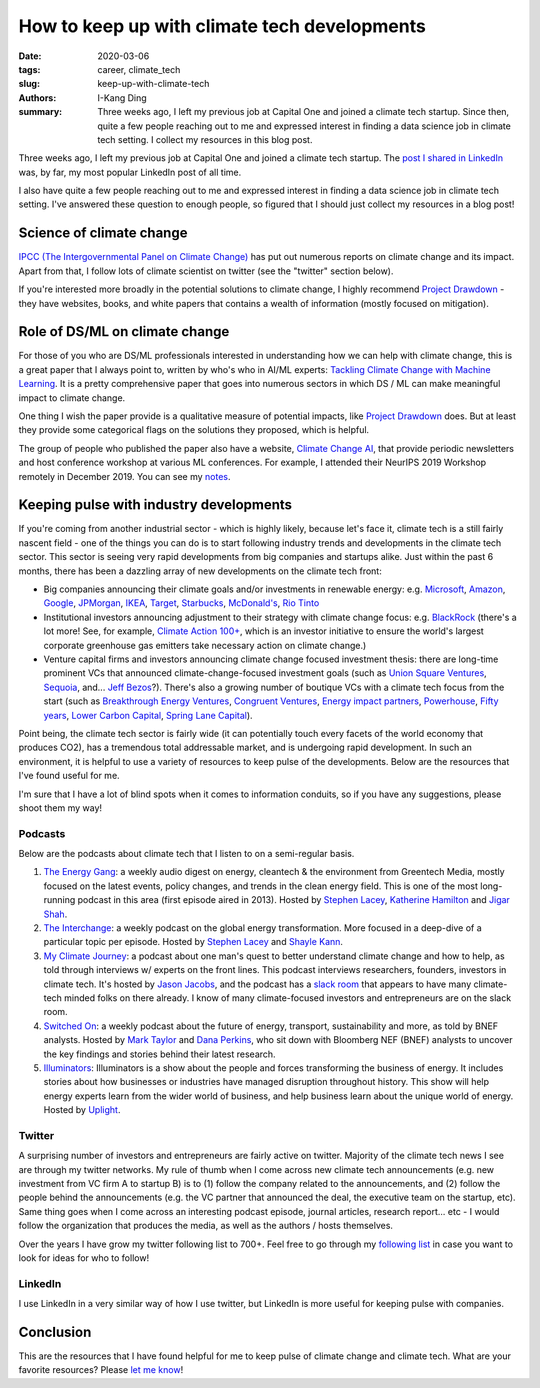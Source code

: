 How to keep up with climate tech developments
#############################################

:date: 2020-03-06
:tags: career, climate_tech
:slug: keep-up-with-climate-tech
:authors: I-Kang Ding
:summary: Three weeks ago, I left my previous job at Capital One and joined a climate tech startup. Since then, quite a few people reaching out to me and expressed interest in finding a data science job in climate tech setting. I collect my resources in this blog post.

Three weeks ago, I left my previous job at Capital One and joined a climate tech startup. The `post I shared in LinkedIn <https://www.linkedin.com/posts/activity-6634195631353188353-K-ny>`_ was, by far, my most popular LinkedIn post of all time.

.. image:: https://user-images.githubusercontent.com/7269845/76097798-50969380-5f96-11ea-9fa3-184a661162b9.png
    :align: center
    :alt: kobold-linkedin-post
    :width: 500 px

I also have quite a few people reaching out to me and expressed interest in finding a data science job in climate tech setting. I've answered these question to enough people, so figured that I should just collect my resources in a blog post!


Science of climate change
-------------------------

`IPCC (The Intergovernmental Panel on Climate Change) <https://www.ipcc.ch>`_ has put out numerous reports on climate change and its impact. Apart from that, I follow lots of climate scientist on twitter (see the "twitter" section below).

If you're interested more broadly in the potential solutions to climate change, I highly recommend `Project Drawdown <https://www.drawdown.org>`_ - they have websites, books, and white papers that contains a wealth of information (mostly focused on mitigation).


Role of DS/ML on climate change
-------------------------------

For those of you who are DS/ML professionals interested in understanding how we can help with climate change, this is a great paper that I always point to, written by who's who in AI/ML experts: `Tackling Climate Change with Machine Learning <https://arxiv.org/abs/1906.05433>`_. It is a pretty comprehensive paper that goes into numerous sectors in which DS / ML can make meaningful impact to climate change.

One thing I wish the paper provide is a qualitative measure of potential impacts, like `Project Drawdown <https://www.drawdown.org>`_ does. But at least they provide some categorical flags on the solutions they proposed, which is helpful.

.. image:: https://pbs.twimg.com/media/ERJxda7U8AYoPrn?format=jpg&name=medium
    :align: center
    :alt: tackling-climate-change-paper-impact
    :width: 600 px

The group of people who published the paper also have a website, `Climate Change AI <https://www.climatechange.ai>`_, that provide periodic newsletters and host conference workshop at various ML conferences. For example, I attended their NeurIPS 2019 Workshop remotely in December 2019. You can see my `notes <{filename}../climate_tech/2019-12-14_tackling_climate_change_with_ml.rst>`_.


Keeping pulse with industry developments
----------------------------------------

If you're coming from another industrial sector - which is highly likely, because let's face it, climate tech is a still fairly nascent field - one of the things you can do is to start following industry trends and developments in the climate tech sector. This sector is seeing very rapid developments from big companies and startups alike. Just within the past 6 months, there has been a dazzling array of new developments on the climate tech front:

* Big companies announcing their climate goals and/or investments in renewable energy: e.g. `Microsoft <https://blogs.microsoft.com/blog/2020/01/16/microsoft-will-be-carbon-negative-by-2030/>`_, `Amazon <https://press.aboutamazon.com/news-releases/news-release-details/amazon-co-founds-climate-pledge-setting-goal-meet-paris>`_, `Google <https://www.blog.google/outreach-initiatives/sustainability/our-biggest-renewable-energy-purchase-ever/>`_, `JPMorgan <https://www.jpmorganchase.com/corporate/news/pr/jpmorgan-chase-expands-commitment-to-low-carbon-economy-and-clean-energy.htm>`_, `IKEA <https://qz.com/1712654/ikeas-retail-arm-is-investing-2-8-billion-in-renewable-energy/>`_, `Target <https://corporate.target.com/corporate-responsibility/goals-reporting>`_, `Starbucks <https://www.cnbc.com/2020/01/21/starbucks-aims-to-become-resource-positive-in-climate-push.html>`_, `McDonald's <https://news.mcdonalds.com/stories/using-our-scale-for-good-details/renewable-energy-2019>`_, `Rio Tinto <https://www.riotinto.com/en/news/releases/Rio-Tinto-to-invest-1-billion-to-help-meet-new-climate-change-targets>`_
* Institutional investors announcing adjustment to their strategy with climate change focus: e.g. `BlackRock <https://www.blackrock.com/corporate/investor-relations/larry-fink-ceo-letter>`_ (there's a lot more! See, for example, `Climate Action 100+ <http://www.climateaction100.org>`_,  which is an investor initiative to ensure the world's largest corporate greenhouse gas emitters take necessary action on climate change.)
* Venture capital firms and investors announcing climate change focused investment thesis: there are long-time prominent VCs that announced climate-change-focused investment goals (such as `Union Square Ventures <https://www.usv.com/writing/2020/01/usv-and-the-climate-crisis/>`_, `Sequoia <https://twitter.com/schreier/status/1220465824701435904>`_, and... `Jeff Bezos <https://www.instagram.com/p/B8rWKFnnQ5c/>`_?). There's also a growing number of boutique VCs with a climate tech focus from the start (such as `Breakthrough Energy Ventures <https://www.b-t.energy/ventures/>`_, `Congruent Ventures <https://www.congruentvc.com>`_, `Energy impact partners <https://www.energyimpactpartners.com>`_, `Powerhouse <https://www.powerhouse.fund>`_, `Fifty years <https://www.fifty.vc>`_, `Lower Carbon Capital <https://lowercarboncapital.com>`_, `Spring Lane Capital <https://www.springlanecapital.com>`_).

Point being, the climate tech sector is fairly wide (it can potentially touch every facets of the world economy that produces CO2), has a tremendous total addressable market, and is undergoing rapid development. In such an environment, it is helpful to use a variety of resources to keep pulse of the developments. Below are the resources that I've found useful for me.

I'm sure that I have a lot of blind spots when it comes to information conduits, so if you have any suggestions, please shoot them my way!


Podcasts
^^^^^^^^

Below are the podcasts about climate tech that I listen to on a semi-regular basis.

1. `The Energy Gang <https://www.greentechmedia.com/podcast/the-energy-gang>`_: a weekly audio digest on energy, cleantech & the environment from Greentech Media, mostly focused on the latest events, policy changes, and trends in the clean energy field. This is one of the most long-running podcast in this area (first episode aired in 2013). Hosted by `Stephen Lacey <https://twitter.com/Stphn_Lacey>`_, `Katherine Hamilton <https://twitter.com/CleanGridView>`_ and `Jigar Shah <https://twitter.com/JigarShahDC>`_.

2. `The Interchange <https://www.greentechmedia.com/podcast/the-interchange>`_: a weekly podcast on the global energy transformation. More focused in a deep-dive of a particular topic per episode. Hosted by `Stephen Lacey <https://twitter.com/Stphn_Lacey>`_ and `Shayle Kann <https://twitter.com/shaylekann>`_.

3. `My Climate Journey <https://www.myclimatejourney.co>`_: a podcast about one man's quest to better understand climate change and how to help, as told through interviews w/ experts on the front lines. This podcast interviews researchers, founders, investors in climate tech. It's hosted by `Jason Jacobs <https://twitter.com/jjacobs22>`_, and the podcast has a `slack room <https://www.myclimatejourney.co/slack>`_ that appears to have many climate-tech minded folks on there already. I know of many climate-focused investors and entrepreneurs are on the slack room.

4. `Switched On <https://www.bloomberg.com/podcasts/switched_on>`_: a weekly podcast about the future of energy, transport, sustainability and more, as told by BNEF analysts. Hosted by `Mark Taylor <https://twitter.com/thenewgoldrush>`_ and `Dana Perkins <https://twitter.com/dperkmus>`_, who sit down with Bloomberg NEF (BNEF) analysts to uncover the key findings and stories behind their latest research.

5. `Illuminators <https://uplight.com/illuminators/>`_: Illuminators is a show about the people and forces transforming the business of energy. It includes stories about how businesses or industries have managed disruption throughout history. This show will help energy experts learn from the wider world of business, and help business learn about the unique world of energy. Hosted by `Uplight <https://uplight.com>`_.


Twitter
^^^^^^^

A surprising number of investors and entrepreneurs are fairly active on twitter. Majority of the climate tech news I see are through my twitter networks. My rule of thumb when I come across new climate tech announcements (e.g. new investment from VC firm A to startup B) is to (1) follow the company related to the announcements, and (2) follow the people behind the announcements (e.g. the VC partner that announced the deal, the executive team on the startup, etc). Same thing goes when I come across an interesting podcast episode, journal articles, research report... etc - I would follow the organization that produces the media, as well as the authors / hosts themselves.

Over the years I have grow my twitter following list to 700+. Feel free to go through my `following list <https://twitter.com/ikding/following>`_ in case you want to look for ideas for who to follow!


LinkedIn
^^^^^^^^

I use LinkedIn in a very similar way of how I use twitter, but LinkedIn is more useful for keeping pulse with companies.


Conclusion
----------

This are the resources that I have found helpful for me to keep pulse of climate change and climate tech. What are your favorite resources? Please `let me know <https://twitter.com/ikding>`_!
